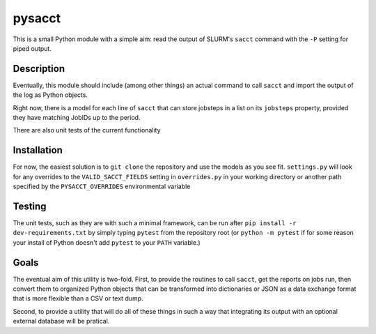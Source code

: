 pysacct
=======

This is a small Python module with a simple aim: read the output of SLURM's
``sacct`` command with the ``-P`` setting for piped output.

Description
-----------
Eventually, this module should include (among other things) an actual command
to call ``sacct`` and import the output of the log as Python objects.

Right now, there is a model for each line of ``sacct`` that can store jobsteps
in a list on its ``jobsteps`` property, provided they have matching JobIDs
up to the period.

There are also unit tests of the current functionality

Installation
------------
For now, the easiest solution is to ``git clone`` the repository and use the
models as you see fit. ``settings.py`` will look for any overrides to the
``VALID_SACCT_FIELDS`` setting in ``overrides.py`` in your working directory
or another path specified by the ``PYSACCT_OVERRIDES`` environmental variable

Testing
-------
The unit tests, such as they are with such a minimal framework, can be run
after ``pip install -r dev-requirements.txt`` by simply typing ``pytest`` from
the repository root (or ``python -m pytest`` if for some reason your install of
Python doesn't add ``pytest`` to your ``PATH`` variable.)

Goals
-----
The eventual aim of this utility is two-fold. First, to provide the routines to
call ``sacct``, get the reports on jobs run, then convert them to organized
Python objects that can be transformed into dictionaries or JSON as a data exchange
format that is more flexible than a CSV or text dump.

Second, to provide a utility that will do all of these things in such a way that
integrating its output with an optional external database will be pratical.
